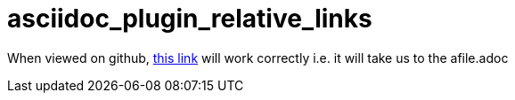 # asciidoc_plugin_relative_links

When viewed on github, link:afile{outfilesuffix}[this link] will work correctly i.e. it will take us to the afile.adoc
